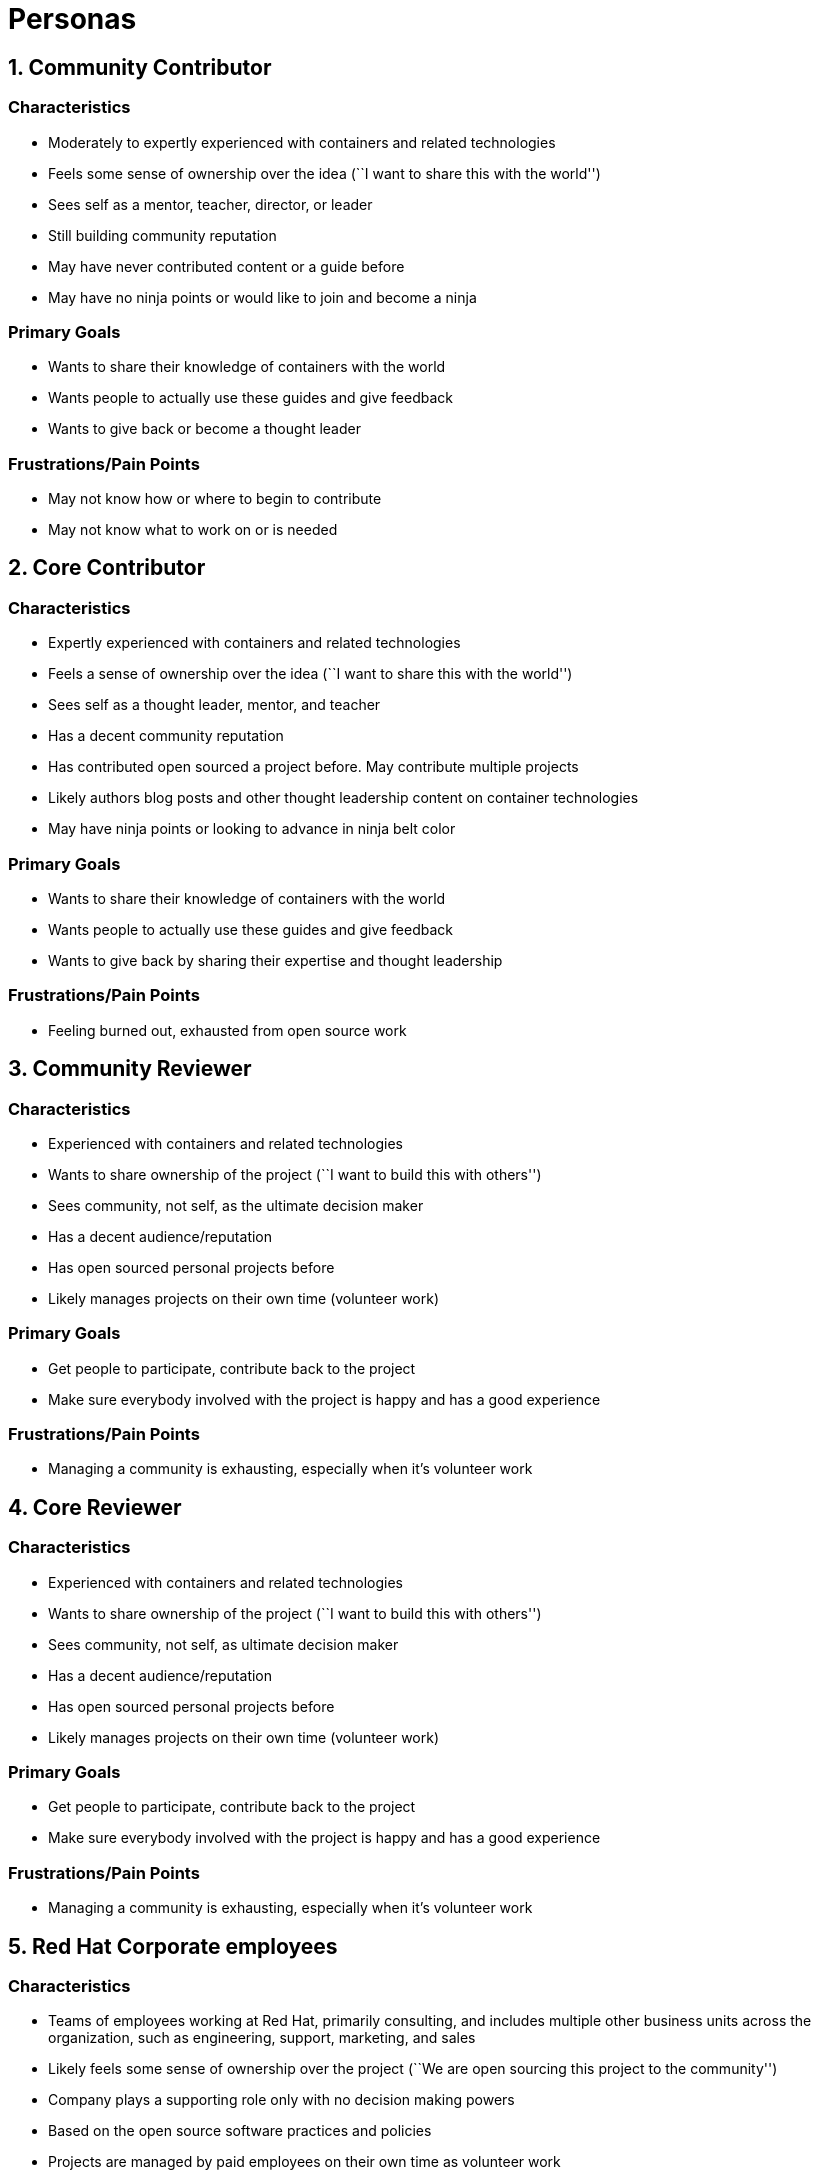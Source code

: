 [[personas]]
= Personas

[[community-contributor]]
== 1. Community Contributor

[[characteristics]]
=== Characteristics

* Moderately to expertly experienced with containers and related
technologies
* Feels some sense of ownership over the idea (``I want to share this
with the world'')
* Sees self as a mentor, teacher, director, or leader
* Still building community reputation
* May have never contributed content or a guide before
* May have no ninja points or would like to join and become a ninja

[[primary-goals]]
=== Primary Goals

* Wants to share their knowledge of containers with the world
* Wants people to actually use these guides and give feedback
* Wants to give back or become a thought leader

[[frustrationspain-points]]
=== Frustrations/Pain Points

* May not know how or where to begin to contribute
* May not know what to work on or is needed

[[core-contributor]]
== 2. Core Contributor

[[characteristics-1]]
=== Characteristics

* Expertly experienced with containers and related technologies
* Feels a sense of ownership over the idea (``I want to share this with
the world'')
* Sees self as a thought leader, mentor, and teacher
* Has a decent community reputation
* Has contributed open sourced a project before. May contribute multiple
projects
* Likely authors blog posts and other thought leadership content on
container technologies
* May have ninja points or looking to advance in ninja belt color

[[primary-goals-1]]
=== Primary Goals

* Wants to share their knowledge of containers with the world
* Wants people to actually use these guides and give feedback
* Wants to give back by sharing their expertise and thought leadership

[[frustrationspain-points-1]]
=== Frustrations/Pain Points

* Feeling burned out, exhausted from open source work

[[community-reviewer]]
== 3. Community Reviewer

[[characteristics-2]]
=== Characteristics

* Experienced with containers and related technologies
* Wants to share ownership of the project (``I want to build this with
others'')
* Sees community, not self, as the ultimate decision maker
* Has a decent audience/reputation
* Has open sourced personal projects before
* Likely manages projects on their own time (volunteer work)

[[primary-goals-2]]
=== Primary Goals

* Get people to participate, contribute back to the project
* Make sure everybody involved with the project is happy and has a good
experience

[[frustrationspain-points-2]]
=== Frustrations/Pain Points

* Managing a community is exhausting, especially when it’s volunteer
work

[[core-reviewer]]
== 4. Core Reviewer

[[characteristics-3]]
=== Characteristics

* Experienced with containers and related technologies
* Wants to share ownership of the project (``I want to build this with
others'')
* Sees community, not self, as ultimate decision maker
* Has a decent audience/reputation
* Has open sourced personal projects before
* Likely manages projects on their own time (volunteer work)

[[primary-goals-3]]
=== Primary Goals

* Get people to participate, contribute back to the project
* Make sure everybody involved with the project is happy and has a good
experience

[[frustrationspain-points-3]]
=== Frustrations/Pain Points

* Managing a community is exhausting, especially when it’s volunteer
work

[[red-hat-corporate-employees]]
== 5. Red Hat Corporate employees

[[characteristics-4]]
=== Characteristics

* Teams of employees working at Red Hat, primarily consulting, and
includes multiple other business units across the organization, such as
engineering, support, marketing, and sales
* Likely feels some sense of ownership over the project (``We are open
sourcing this project to the community'')
* Company plays a supporting role only with no decision making powers
* Based on the open source software practices and policies
* Projects are managed by paid employees on their own time as volunteer
work
* Cares about fostering a healthy community, and wants to share
ownership in a formal capacity

[[primary-goals-4]]
=== Primary Goals

* Improve brand and reputation
** Attract new technical talent for recruiting (make sure people hear
about it)
* Grow a platform (get people to use it)
* Get people to participate, contribute back to the project
* Make sure everybody involved with the project is happy and has a good
experience

[[frustrationspain-points-4]]
=== Frustrations/Pain Points

* Balancing community + supporting corporate needs
** (For community: being a good corporate citizen, respecting cultural
norms)
** (For corporate: adhering to company policies)
* Making sure people know about the project
